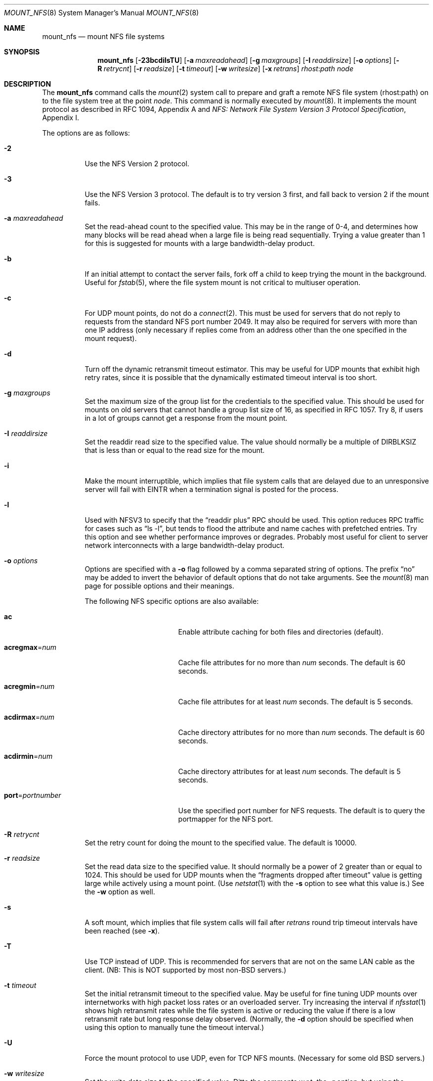 .\"	$OpenBSD: mount_nfs.8,v 1.35 2005/06/29 20:48:05 jaredy Exp $
.\"	$NetBSD: mount_nfs.8,v 1.3 1996/02/18 11:59:10 fvdl Exp $
.\"
.\" Copyright (c) 1992, 1993, 1994, 1995
.\"	The Regents of the University of California.  All rights reserved.
.\"
.\" Redistribution and use in source and binary forms, with or without
.\" modification, are permitted provided that the following conditions
.\" are met:
.\" 1. Redistributions of source code must retain the above copyright
.\"    notice, this list of conditions and the following disclaimer.
.\" 2. Redistributions in binary form must reproduce the above copyright
.\"    notice, this list of conditions and the following disclaimer in the
.\"    documentation and/or other materials provided with the distribution.
.\" 3. Neither the name of the University nor the names of its contributors
.\"    may be used to endorse or promote products derived from this software
.\"    without specific prior written permission.
.\"
.\" THIS SOFTWARE IS PROVIDED BY THE REGENTS AND CONTRIBUTORS ``AS IS'' AND
.\" ANY EXPRESS OR IMPLIED WARRANTIES, INCLUDING, BUT NOT LIMITED TO, THE
.\" IMPLIED WARRANTIES OF MERCHANTABILITY AND FITNESS FOR A PARTICULAR PURPOSE
.\" ARE DISCLAIMED.  IN NO EVENT SHALL THE REGENTS OR CONTRIBUTORS BE LIABLE
.\" FOR ANY DIRECT, INDIRECT, INCIDENTAL, SPECIAL, EXEMPLARY, OR CONSEQUENTIAL
.\" DAMAGES (INCLUDING, BUT NOT LIMITED TO, PROCUREMENT OF SUBSTITUTE GOODS
.\" OR SERVICES; LOSS OF USE, DATA, OR PROFITS; OR BUSINESS INTERRUPTION)
.\" HOWEVER CAUSED AND ON ANY THEORY OF LIABILITY, WHETHER IN CONTRACT, STRICT
.\" LIABILITY, OR TORT (INCLUDING NEGLIGENCE OR OTHERWISE) ARISING IN ANY WAY
.\" OUT OF THE USE OF THIS SOFTWARE, EVEN IF ADVISED OF THE POSSIBILITY OF
.\" SUCH DAMAGE.
.\"
.\"	@(#)mount_nfs.8	8.3 (Berkeley) 3/29/95
.\"
.Dd March 29, 1995
.Dt MOUNT_NFS 8
.Os
.Sh NAME
.Nm mount_nfs
.Nd mount NFS file systems
.Sh SYNOPSIS
.Nm mount_nfs
.Bk -words
.Op Fl 23bcdilsTU
.Op Fl a Ar maxreadahead
.Op Fl g Ar maxgroups
.Op Fl I Ar readdirsize
.Op Fl o Ar options
.Op Fl R Ar retrycnt
.Op Fl r Ar readsize
.Op Fl t Ar timeout
.Op Fl w Ar writesize
.Op Fl x Ar retrans
.Ar rhost : Ns Ar path node
.Ek
.Sh DESCRIPTION
The
.Nm
command
calls the
.Xr mount 2
system call to prepare and graft a remote NFS file system (rhost:path)
on to the file system tree at the point
.Ar node .
This command is normally executed by
.Xr mount 8 .
It implements the mount protocol as described in RFC 1094, Appendix A and
.%T "NFS: Network File System Version 3 Protocol Specification" ,
Appendix I.
.Pp
The options are as follows:
.Bl -tag -width Ds
.It Fl 2
Use the NFS Version 2 protocol.
.It Fl 3
Use the NFS Version 3 protocol.
The default is to try version 3 first, and
fall back to version 2 if the mount fails.
.It Fl a Ar maxreadahead
Set the read-ahead count to the specified value.
This may be in the range of 0\-4, and determines how many blocks
will be read ahead when a large file is being read sequentially.
Trying a value greater than 1 for this is suggested for
mounts with a large bandwidth-delay product.
.It Fl b
If an initial attempt to contact the server fails, fork off a child to keep
trying the mount in the background.
Useful for
.Xr fstab 5 ,
where the file system mount is not critical to multiuser operation.
.It Fl c
For UDP mount points, do not do a
.Xr connect 2 .
This must be used for servers that do not reply to requests from the
standard NFS port number 2049.
It may also be required for servers
with more than one IP address (only necessary if replies come from
an address other than the one specified in the mount request).
.It Fl d
Turn off the dynamic retransmit timeout estimator.
This may be useful for UDP mounts that exhibit high retry rates,
since it is possible that the dynamically estimated timeout interval is too
short.
.It Fl g Ar maxgroups
Set the maximum size of the group list for the credentials to the
specified value.
This should be used for mounts on old servers that cannot handle a
group list size of 16, as specified in RFC 1057.
Try 8, if users in a lot of groups cannot get a response from the mount
point.
.It Fl I Ar readdirsize
Set the readdir read size to the specified value.
The value should normally be a multiple of
.Dv DIRBLKSIZ
that is less than or equal to the read size for the mount.
.It Fl i
Make the mount interruptible, which implies that file system calls that
are delayed due to an unresponsive server will fail with EINTR when a
termination signal is posted for the process.
.It Fl l
Used with NFSV3 to specify that the
.Dq readdir plus
RPC should
be used.
This option reduces RPC traffic for cases such as
.Dq "ls -l" ,
but tends to flood the attribute and name caches with prefetched entries.
Try this option and see whether performance improves or degrades.
Probably
most useful for client to server network interconnects with a large
bandwidth-delay product.
.It Fl o Ar options
Options are specified with a
.Fl o
flag followed by a comma separated string of options.
The prefix
.Dq no
may be added to invert the behavior of default options that do not
take arguments.
See the
.Xr mount 8
man page for possible options and their meanings.
.Pp
The following NFS specific options are also available:
.Bl -tag -width 15n
.It Cm ac
Enable attribute caching for both files and directories (default).
.It Cm acregmax Ns = Ns Ar num
Cache file attributes for no more than
.Ar num
seconds.
The default is 60 seconds.
.It Cm acregmin Ns = Ns Ar num
Cache file attributes for at least
.Ar num
seconds.
The default is 5 seconds.
.It Cm acdirmax Ns = Ns Ar num
Cache directory attributes for no more than
.Ar num
seconds.
The default is 60 seconds.
.It Cm acdirmin Ns = Ns Ar num
Cache directory attributes for at least
.Ar num
seconds.
The default is 5 seconds.
.It Cm port Ns = Ns Ar portnumber
Use the specified port number for NFS requests.
The default is to query the portmapper for the NFS port.
.El
.It Fl R Ar retrycnt
Set the retry count for doing the mount to the specified value.
The default is 10000.
.It Fl r Ar readsize
Set the read data size to the specified value.
It should normally be a power of 2 greater than or equal to 1024.
This should be used for UDP mounts when the
.Dq "fragments dropped after timeout"
value is getting large while actively using a mount point.
(Use
.Xr netstat 1
with the
.Fl s
option to see what this
value is.)
See the
.Fl w
option as well.
.It Fl s
A soft mount, which implies that file system calls will fail
after
.Ar retrans
round trip timeout intervals have been reached (see
.Fl x ) .
.It Fl T
Use TCP instead of UDP.
This is recommended for servers that are not on the same LAN cable as
the client.
(NB: This is NOT supported by most non-BSD servers.)
.It Fl t Ar timeout
Set the initial retransmit timeout to the specified value.
May be useful for fine tuning UDP mounts over internetworks
with high packet loss rates or an overloaded server.
Try increasing the interval if
.Xr nfsstat 1
shows high retransmit rates while the file system is active or reducing the
value if there is a low retransmit rate but long response delay observed.
(Normally, the
.Fl d
option should be specified when using this option to manually
tune the timeout
interval.)
.It Fl U
Force the mount protocol to use UDP, even for TCP NFS mounts.
(Necessary for some old
.Bx
servers.)
.It Fl w Ar writesize
Set the write data size to the specified value.
Ditto the comments w.r.t. the
.Fl r
option, but using the
.Dq "fragments dropped after timeout"
value on the server instead of the client.
Note that both the
.Fl r
and
.Fl w
options should only be used as a last ditch effort at improving performance
when mounting servers that do not support TCP mounts.
.It Fl x Ar retrans
Set the retransmit timeout count for soft mounts to the specified value.
Defaults to 10.
.El
.Pp
In versions prior to
.Ox 2.7 ,
.Li nfsiod
daemons were running to improve performance of client NFS I/O.
This is no longer done this way.
Use
.Xr sysctl 8
or modify
.Xr sysctl.conf 5
to adjust the
.Va vfs.nfs.iothreads
value, which is the number of kernel threads created
to serve asynchronous NFS I/O requests.
.Sh SEE ALSO
.Xr nfsstat 1 ,
.Xr mount 2 ,
.Xr tcp 4 ,
.Xr udp 4 ,
.Xr fstab 5 ,
.Xr mount 8 ,
.Xr nfsd 8 ,
.Xr sysctl 8 ,
.Xr umount 8
.Sh HISTORY
The
.Fl P
flag historically informed the kernel to use a reserved port when
communicating with clients.
In
.Ox ,
a reserved port is always used.
.Sh BUGS
Due to the way that Sun RPC is implemented on top of UDP (unreliable datagram),
tuning such mounts is really a black art that can only be expected
to have limited success.
For clients mounting servers that are not on the same
LAN cable or that tend to be overloaded,
TCP is strongly recommended,
but unfortunately this is restricted to mostly
.Bx 4.4
servers.
